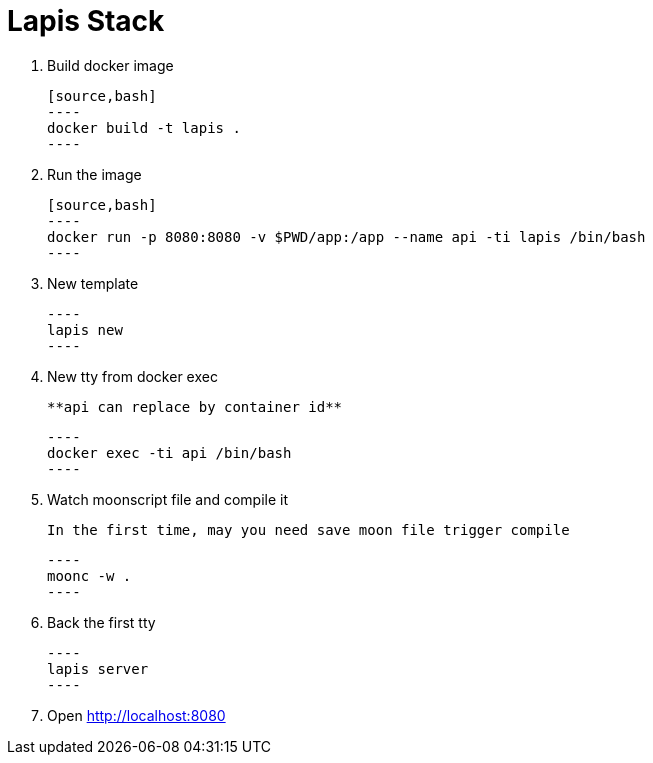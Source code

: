 = Lapis Stack

. Build docker image

    [source,bash]
    ----
    docker build -t lapis .
    ----

. Run the image

    [source,bash]
    ----
    docker run -p 8080:8080 -v $PWD/app:/app --name api -ti lapis /bin/bash
    ----

. New template

    ----
    lapis new
    ----

. New tty from docker exec

    **api can replace by container id**

    ----
    docker exec -ti api /bin/bash
    ----

. Watch moonscript file and compile it

    In the first time, may you need save moon file trigger compile

    ----
    moonc -w .
    ----

. Back the first tty

    ----
    lapis server
    ----

. Open http://localhost:8080